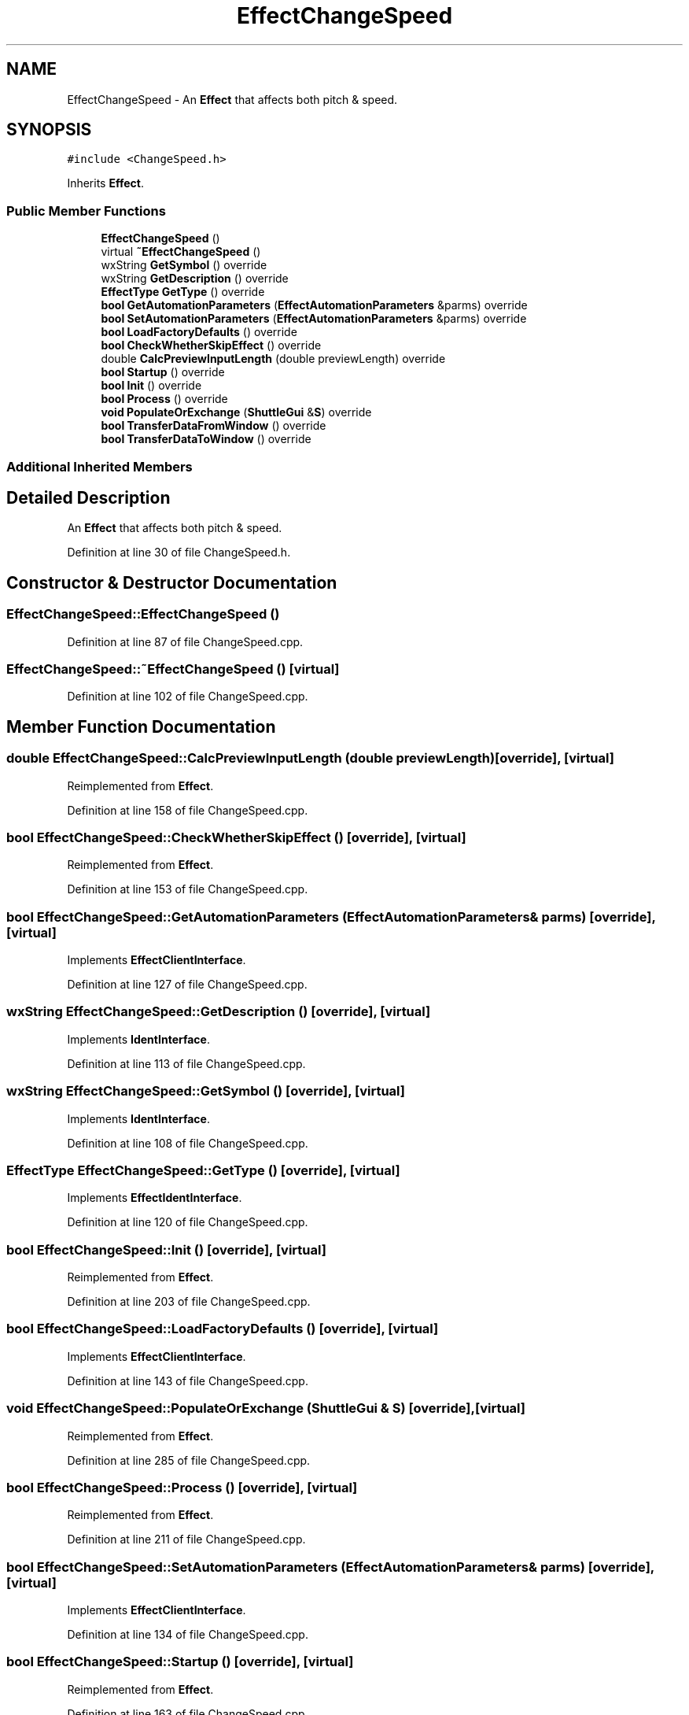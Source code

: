 .TH "EffectChangeSpeed" 3 "Thu Apr 28 2016" "Audacity" \" -*- nroff -*-
.ad l
.nh
.SH NAME
EffectChangeSpeed \- An \fBEffect\fP that affects both pitch & speed\&.  

.SH SYNOPSIS
.br
.PP
.PP
\fC#include <ChangeSpeed\&.h>\fP
.PP
Inherits \fBEffect\fP\&.
.SS "Public Member Functions"

.in +1c
.ti -1c
.RI "\fBEffectChangeSpeed\fP ()"
.br
.ti -1c
.RI "virtual \fB~EffectChangeSpeed\fP ()"
.br
.ti -1c
.RI "wxString \fBGetSymbol\fP () override"
.br
.ti -1c
.RI "wxString \fBGetDescription\fP () override"
.br
.ti -1c
.RI "\fBEffectType\fP \fBGetType\fP () override"
.br
.ti -1c
.RI "\fBbool\fP \fBGetAutomationParameters\fP (\fBEffectAutomationParameters\fP &parms) override"
.br
.ti -1c
.RI "\fBbool\fP \fBSetAutomationParameters\fP (\fBEffectAutomationParameters\fP &parms) override"
.br
.ti -1c
.RI "\fBbool\fP \fBLoadFactoryDefaults\fP () override"
.br
.ti -1c
.RI "\fBbool\fP \fBCheckWhetherSkipEffect\fP () override"
.br
.ti -1c
.RI "double \fBCalcPreviewInputLength\fP (double previewLength) override"
.br
.ti -1c
.RI "\fBbool\fP \fBStartup\fP () override"
.br
.ti -1c
.RI "\fBbool\fP \fBInit\fP () override"
.br
.ti -1c
.RI "\fBbool\fP \fBProcess\fP () override"
.br
.ti -1c
.RI "\fBvoid\fP \fBPopulateOrExchange\fP (\fBShuttleGui\fP &\fBS\fP) override"
.br
.ti -1c
.RI "\fBbool\fP \fBTransferDataFromWindow\fP () override"
.br
.ti -1c
.RI "\fBbool\fP \fBTransferDataToWindow\fP () override"
.br
.in -1c
.SS "Additional Inherited Members"
.SH "Detailed Description"
.PP 
An \fBEffect\fP that affects both pitch & speed\&. 
.PP
Definition at line 30 of file ChangeSpeed\&.h\&.
.SH "Constructor & Destructor Documentation"
.PP 
.SS "EffectChangeSpeed::EffectChangeSpeed ()"

.PP
Definition at line 87 of file ChangeSpeed\&.cpp\&.
.SS "EffectChangeSpeed::~EffectChangeSpeed ()\fC [virtual]\fP"

.PP
Definition at line 102 of file ChangeSpeed\&.cpp\&.
.SH "Member Function Documentation"
.PP 
.SS "double EffectChangeSpeed::CalcPreviewInputLength (double previewLength)\fC [override]\fP, \fC [virtual]\fP"

.PP
Reimplemented from \fBEffect\fP\&.
.PP
Definition at line 158 of file ChangeSpeed\&.cpp\&.
.SS "\fBbool\fP EffectChangeSpeed::CheckWhetherSkipEffect ()\fC [override]\fP, \fC [virtual]\fP"

.PP
Reimplemented from \fBEffect\fP\&.
.PP
Definition at line 153 of file ChangeSpeed\&.cpp\&.
.SS "\fBbool\fP EffectChangeSpeed::GetAutomationParameters (\fBEffectAutomationParameters\fP & parms)\fC [override]\fP, \fC [virtual]\fP"

.PP
Implements \fBEffectClientInterface\fP\&.
.PP
Definition at line 127 of file ChangeSpeed\&.cpp\&.
.SS "wxString EffectChangeSpeed::GetDescription ()\fC [override]\fP, \fC [virtual]\fP"

.PP
Implements \fBIdentInterface\fP\&.
.PP
Definition at line 113 of file ChangeSpeed\&.cpp\&.
.SS "wxString EffectChangeSpeed::GetSymbol ()\fC [override]\fP, \fC [virtual]\fP"

.PP
Implements \fBIdentInterface\fP\&.
.PP
Definition at line 108 of file ChangeSpeed\&.cpp\&.
.SS "\fBEffectType\fP EffectChangeSpeed::GetType ()\fC [override]\fP, \fC [virtual]\fP"

.PP
Implements \fBEffectIdentInterface\fP\&.
.PP
Definition at line 120 of file ChangeSpeed\&.cpp\&.
.SS "\fBbool\fP EffectChangeSpeed::Init ()\fC [override]\fP, \fC [virtual]\fP"

.PP
Reimplemented from \fBEffect\fP\&.
.PP
Definition at line 203 of file ChangeSpeed\&.cpp\&.
.SS "\fBbool\fP EffectChangeSpeed::LoadFactoryDefaults ()\fC [override]\fP, \fC [virtual]\fP"

.PP
Implements \fBEffectClientInterface\fP\&.
.PP
Definition at line 143 of file ChangeSpeed\&.cpp\&.
.SS "\fBvoid\fP EffectChangeSpeed::PopulateOrExchange (\fBShuttleGui\fP & S)\fC [override]\fP, \fC [virtual]\fP"

.PP
Reimplemented from \fBEffect\fP\&.
.PP
Definition at line 285 of file ChangeSpeed\&.cpp\&.
.SS "\fBbool\fP EffectChangeSpeed::Process ()\fC [override]\fP, \fC [virtual]\fP"

.PP
Reimplemented from \fBEffect\fP\&.
.PP
Definition at line 211 of file ChangeSpeed\&.cpp\&.
.SS "\fBbool\fP EffectChangeSpeed::SetAutomationParameters (\fBEffectAutomationParameters\fP & parms)\fC [override]\fP, \fC [virtual]\fP"

.PP
Implements \fBEffectClientInterface\fP\&.
.PP
Definition at line 134 of file ChangeSpeed\&.cpp\&.
.SS "\fBbool\fP EffectChangeSpeed::Startup ()\fC [override]\fP, \fC [virtual]\fP"

.PP
Reimplemented from \fBEffect\fP\&.
.PP
Definition at line 163 of file ChangeSpeed\&.cpp\&.
.SS "\fBbool\fP EffectChangeSpeed::TransferDataFromWindow ()\fC [override]\fP, \fC [virtual]\fP"

.PP
Reimplemented from \fBEffect\fP\&.
.PP
Definition at line 436 of file ChangeSpeed\&.cpp\&.
.SS "\fBbool\fP EffectChangeSpeed::TransferDataToWindow ()\fC [override]\fP, \fC [virtual]\fP"

.PP
Reimplemented from \fBEffect\fP\&.
.PP
Definition at line 400 of file ChangeSpeed\&.cpp\&.

.SH "Author"
.PP 
Generated automatically by Doxygen for Audacity from the source code\&.
